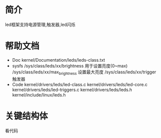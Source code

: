 * 简介
  led框架支持电源管理,触发器,led闪烁
* 帮助文档
  + Doc
    kernel/Documentation/leds/leds-class.txt
  + sysfs
    /sys/class/leds/xx/brightness  用于设置亮度(0~max)
    /sys/class/leds/xx/max_brightness   设置最大亮度
    /sys/class/leds/xx/trigger          触发器
  + Code
    kernel/drivers/leds/led-class.c
    kernel/drivers/leds/led-core.c
    kernel/drivers/leds/led-triggers.c
    kernel/drivers/leds/leds.h
    kernel/include/linux/leds.h
* 关键结构体
  看代码
  
